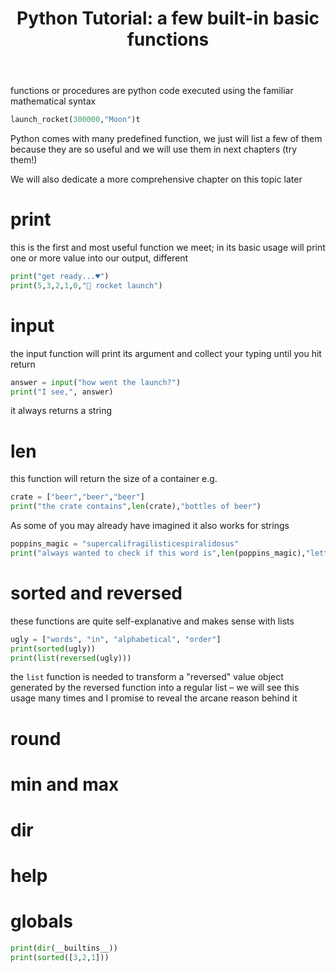 #+BLOG: noise on the net
#+OPTIONS: toc:nil num:nil todo:nil pri:nil tags:nil ^:nil
#+CATEGORY: Language learning
#+TAGS: Python
#+DESCRIPTION: when you start python some basic function are available which will be useful in next chapters
#+title: Python Tutorial: a few built-in basic functions
functions or procedures are python code executed using the familiar mathematical syntax

#+begin_src python
launch_rocket(300000,"Moon")t
#+end_src

Python comes with many predefined function, we just will list a few of them
because they are so useful and we will use them in next chapters (try them!)

We will also dedicate a more comprehensive chapter on this topic later
* print
this is the first and most useful function we meet; in its basic usage will
print one or more value into our output, different

#+begin_src python :results output :results drawer :eval never-export
print("get ready...♥")
print(5,3,2,1,0,"🚀 rocket launch")
#+end_src

#+RESULTS:
:results:
get ready...♥
5 3 2 1 0 🚀 rocket launch
:end:

* input
the input function will print its argument and collect your typing until you hit
return

#+begin_src python :eval never-export :results output drawer
answer = input("how went the launch?")
print("I see,", answer)
#+end_src

#+RESULTS:
:results:
I see, ok
:end:

it always returns a string
* len
this function will return the size of a container e.g.

#+begin_src python :eval never-export :results drawer output
crate = ["beer","beer","beer"]
print("the crate contains",len(crate),"bottles of beer")
#+end_src

#+RESULTS:
:results:
the crate contains 3 bottles of beer
:end:

As some of you may already have imagined it also works for strings

#+begin_src python :eval never-export :results output :results drawer
poppins_magic = "supercalifragilisticespiralidosus"
print("always wanted to check if this word is",len(poppins_magic),"letters long")
#+end_src

#+RESULTS:
:results:
always wanted to check if this word is 33 letters long
:end:

* sorted and reversed
these functions are quite self-explanative and makes sense with lists

#+begin_src python :eval never-export :results output :results drawer
ugly = ["words", "in", "alphabetical", "order"]
print(sorted(ugly))
print(list(reversed(ugly)))
#+end_src

#+RESULTS:
:results:
['alphabetical', 'in', 'order', 'words']
['order', 'alphabetical', 'in', 'words']
:end:

the ~list~ function is needed to transform a "reversed" value object generated
by the reversed function into a regular list -- we will see this usage many
times and I promise to reveal the arcane reason behind it
* round

* min and max
* dir
* help
* globals
#+begin_src python :results drawer :eval never-export :results output
print(dir(__builtins__))
print(sorted([3,2,1]))
#+end_src

#+RESULTS:
:results:
['ArithmeticError', 'AssertionError', 'AttributeError', 'BaseException', 'BlockingIOError', 'BrokenPipeError', 'BufferError', 'BytesWarning', 'ChildProcessError', 'ConnectionAbortedError', 'ConnectionError', 'ConnectionRefusedError', 'ConnectionResetError', 'DeprecationWarning', 'EOFError', 'Ellipsis', 'EnvironmentError', 'Exception', 'False', 'FileExistsError', 'FileNotFoundError', 'FloatingPointError', 'FutureWarning', 'GeneratorExit', 'IOError', 'ImportError', 'ImportWarning', 'IndentationError', 'IndexError', 'InterruptedError', 'IsADirectoryError', 'KeyError', 'KeyboardInterrupt', 'LookupError', 'MemoryError', 'ModuleNotFoundError', 'NameError', 'None', 'NotADirectoryError', 'NotImplemented', 'NotImplementedError', 'OSError', 'OverflowError', 'PendingDeprecationWarning', 'PermissionError', 'ProcessLookupError', 'RecursionError', 'ReferenceError', 'ResourceWarning', 'RuntimeError', 'RuntimeWarning', 'StopAsyncIteration', 'StopIteration', 'SyntaxError', 'SyntaxWarning', 'SystemError', 'SystemExit', 'TabError', 'TimeoutError', 'True', 'TypeError', 'UnboundLocalError', 'UnicodeDecodeError', 'UnicodeEncodeError', 'UnicodeError', 'UnicodeTranslateError', 'UnicodeWarning', 'UserWarning', 'ValueError', 'Warning', 'ZeroDivisionError', '__build_class__', '__debug__', '__doc__', '__import__', '__loader__', '__name__', '__package__', '__spec__', 'abs', 'all', 'any', 'ascii', 'bin', 'bool', 'breakpoint', 'bytearray', 'bytes', 'callable', 'chr', 'classmethod', 'compile', 'complex', 'copyright', 'credits', 'delattr', 'dict', 'dir', 'divmod', 'enumerate', 'eval', 'exec', 'exit', 'filter', 'float', 'format', 'frozenset', 'getattr', 'globals', 'hasattr', 'hash', 'help', 'hex', 'id', 'input', 'int', 'isinstance', 'issubclass', 'iter', 'len', 'license', 'list', 'locals', 'map', 'max', 'memoryview', 'min', 'next', 'object', 'oct', 'open', 'ord', 'pow', 'print', 'property', 'quit', 'range', 'repr', 'reversed', 'round', 'set', 'setattr', 'slice', 'sorted', 'staticmethod', 'str', 'sum', 'super', 'tuple', 'type', 'vars', 'zip']
[1, 2, 3]
:end:
